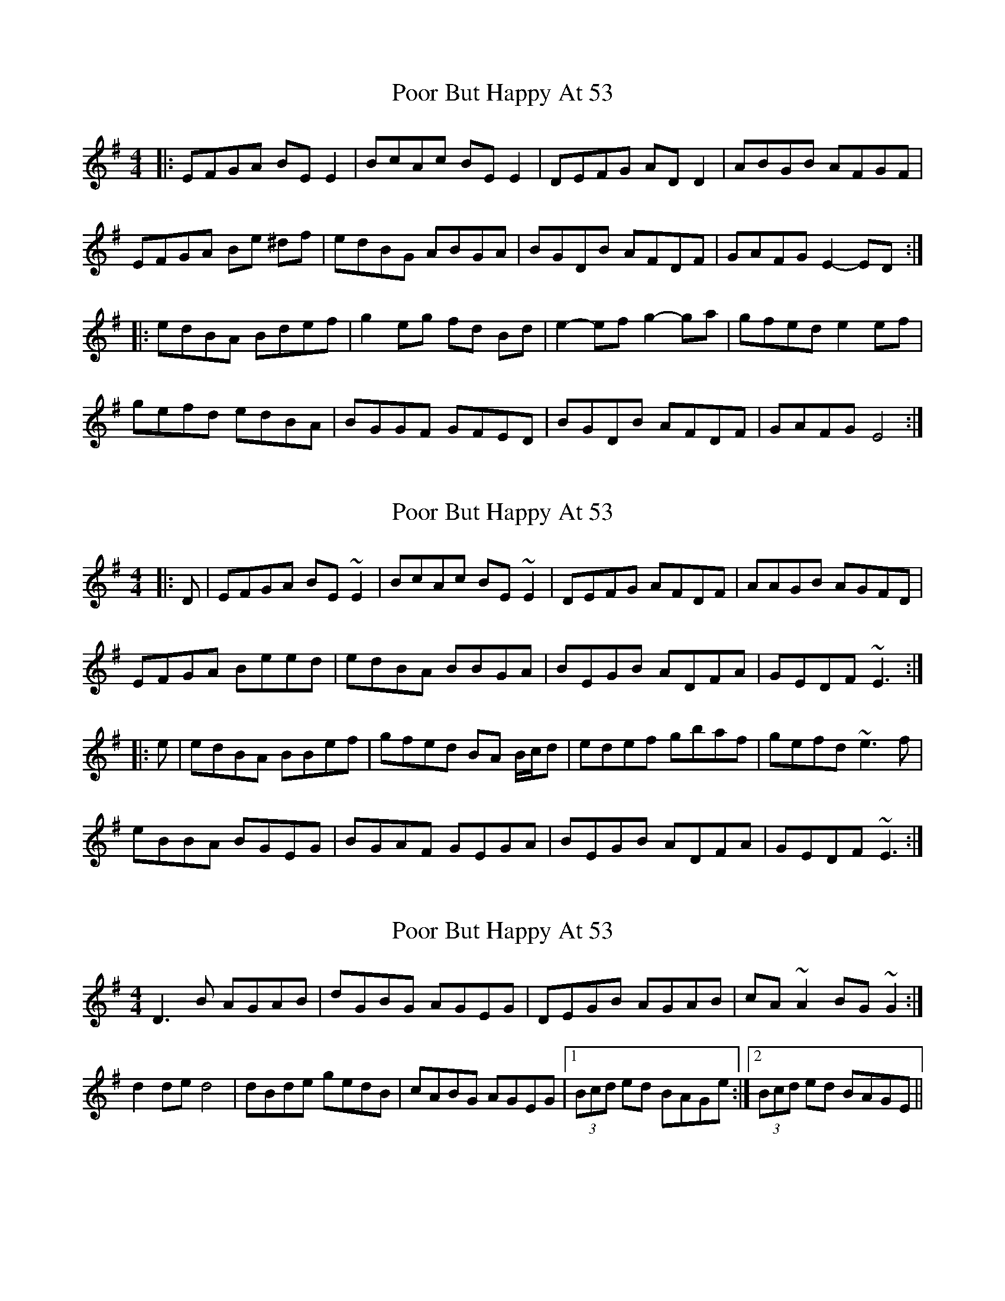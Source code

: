 X: 1
T: Poor But Happy At 53
Z: Zina Lee
S: https://thesession.org/tunes/314#setting314
R: reel
M: 4/4
L: 1/8
K: Emin
|:EFGA BE E2|BcAc BE E2|DEFG AD D2|ABGB AFGF|
EFGA Be ^df|edBG ABGA|BGDB AFDF|GAFG E2-ED:|
|:edBA Bdef|g2 eg fd Bd|e2-ef g2-ga|gfed e2 ef|
gefd edBA|BGGF GFED|BGDB AFDF|GAFG E4:|
X: 2
T: Poor But Happy At 53
Z: ceolachan
S: https://thesession.org/tunes/314#setting13083
R: reel
M: 4/4
L: 1/8
K: Emin
|: D |EFGA BE ~E2 | BcAc BE ~E2 | DEFG AFDF | AAGB AGFD |
EFGA Beed | edBA BBGA | BEGB ADFA | GEDF ~E3 :|
|: e |edBA BBef | gfed BA B/c/d | edef gbaf | gefd ~e3 f |
eBBA BGEG | BGAF GEGA | BEGB ADFA | GEDF ~E3 :|
X: 3
T: Poor But Happy At 53
Z: Avery
S: https://thesession.org/tunes/314#setting13084
R: reel
M: 4/4
L: 1/8
K: Dmix
D3 B AGAB|dGBG AGEG|DEGB AGAB|cA~A2 BG~G2:| d2 de d4|dBde gedB|cABG AGEG|1(3Bcd ed BAGe:|2(3Bcd ed BAGE||
X: 4
T: Poor But Happy At 53
Z: ceolachan
S: https://thesession.org/tunes/314#setting13085
R: reel
M: 4/4
L: 1/8
K: Emin
|: B, |EFGA BE E/E/E | BcAc BEGE | DEFG AFDF | A/A/A GB AGFD |
EFGA Beed | edBA B/c/B GA | BEGB AD F/G/A | GEDF E^DE :|
|: e |edBA B/c/B ef | gfed BA B/c/d | edef gbaf | gfed e3 f |
eBBA BGEG | BG A/G/F GFEG | BEGB ADFA | GEDF E3 :|
X: 5
T: Poor But Happy At 53
Z: JACKB
S: https://thesession.org/tunes/314#setting13086
R: reel
M: 4/4
L: 1/8
K: Emin
|:EFGA BE E2|c2 Bc BE E2|DEFG AD D2|ADBD A2 GF|EFGA B2 ed|edBG A2 GA|BAGB AF F2|GEFD E2 E2:||:edBA B2 ef|gfed BA (3Bcd |e3f g3e|f3d e2 ef|(3gfe fd edBA|BGAF GE E2|BAGB AF F2|GEFD E4:|
X: 6
T: Poor But Happy At 53
Z: Mikethebook
S: https://thesession.org/tunes/314#setting22161
R: reel
M: 4/4
L: 1/8
K: Emin
|:EFGA BE {A/}E2|c2 Bc BE ~E2|DEFG AD {A/}D2|!slide!ADBD AD {A/}GD|
EFGA B2 ed|{a/}edBG {c/}A2 GA|BAGB AF ~F2|{A/}GE{A/}FD E2 E2:|
|:{a/}edBA B2 ef|{a/}gfed BA (3Bcd |{a/}edefg2ze|~f3d ~e3 f|
(3gfe (3fed edBA|{c/}AG{A/}GF GE {A/}E2|BAGB AF ~F2|{A/}GEFD E4:|
X: 7
T: Poor But Happy At 53
Z: JACKB
S: https://thesession.org/tunes/314#setting24882
R: reel
M: 4/4
L: 1/8
K: Gmin
|:GABc dG G2|e2 de dG G2|FGAB cF F2|cFdF c2 BA|
GABc d2 gf|gfdB c2 Bc|dcBd cA A2|BGAF G2 G2:|
|:gfdc d2 ga|bagf dc (3def |g3a b3g|a3f g2 ga|
(3bag af gfdc|dBcA BG G2|dcBd cA A2|BGAF G4:|
X: 8
T: Poor But Happy At 53
Z: ceolachan
S: https://thesession.org/tunes/314#setting28304
R: reel
M: 4/4
L: 1/8
K: Emin
R: hornpipe
|: [B,/D/] |E>FG>A B>E^D>E | (3BcB A>c B<E (3GFE | D>EF>G (3ABA D>F | (3ABA ^G>B A<=GF>D |
E2 (3FGA B>ee>^d | e>dB>^A (3BcB G>=A | B<EG>E A<DF>D | G>ED<F E2- E3/ :|
|: e/ |e>dB>^A (3BcB e>f | g>fe>d B>A (3Bcd | e>^de>f g<ba>f | g<fe>^d e2- e>f |
e>BB>^A B>E (3FG=A | B>GA>F G<FE>G | B2 G>B (3ABA F>A | G<EF<D E2- E3/ :|
X: 9
T: Poor But Happy At 53
Z: didier
S: https://thesession.org/tunes/314#setting28896
R: reel
M: 4/4
L: 1/8
K: Emin
EFGA BE3 | B2Ac BAGE | DEFG AD3 | A2BG AGFD |
EFGA Beed | edBA BBGA | B2GB AGFA | (3GFE FD EFGF |
EFGA B2BA | (3Bcd Ac BAGE | DEFG AEE2 | A2BG AGFD |
EFGA B2ed | edBA B2GA | B2 GB AGFA | (3GFE FD E4 ||
edBA (3Bcd ef | e2ef edBA | (3Bcd ef g3a | gfed e3f |
g2fg edBA | B2GB ABcA | B2GB AGFA | (3GFE FD E4 |
edBA (3Bcd ef | e2ef edB2 | (3Bcd ef gabg | agfa geef |
g2fg edBA | BBGB ABcA | B2BG AGFA | (3GFE FD DE3 ||
